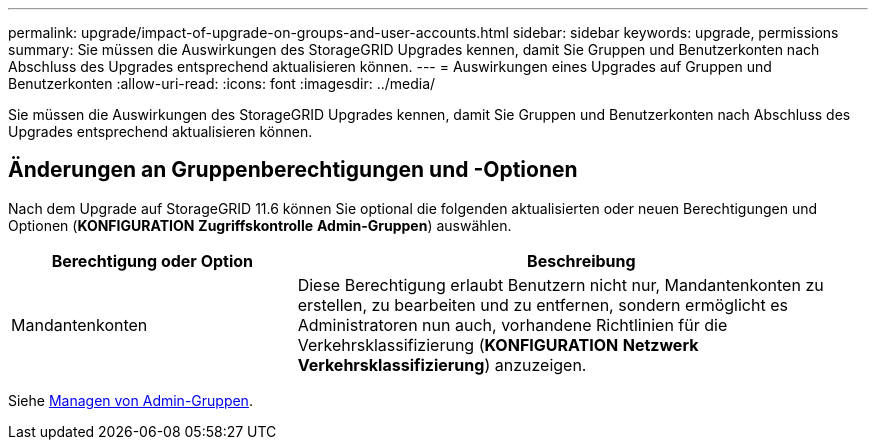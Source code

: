 ---
permalink: upgrade/impact-of-upgrade-on-groups-and-user-accounts.html 
sidebar: sidebar 
keywords: upgrade, permissions 
summary: Sie müssen die Auswirkungen des StorageGRID Upgrades kennen, damit Sie Gruppen und Benutzerkonten nach Abschluss des Upgrades entsprechend aktualisieren können. 
---
= Auswirkungen eines Upgrades auf Gruppen und Benutzerkonten
:allow-uri-read: 
:icons: font
:imagesdir: ../media/


[role="lead"]
Sie müssen die Auswirkungen des StorageGRID Upgrades kennen, damit Sie Gruppen und Benutzerkonten nach Abschluss des Upgrades entsprechend aktualisieren können.



== Änderungen an Gruppenberechtigungen und -Optionen

Nach dem Upgrade auf StorageGRID 11.6 können Sie optional die folgenden aktualisierten oder neuen Berechtigungen und Optionen (*KONFIGURATION* *Zugriffskontrolle* *Admin-Gruppen*) auswählen.

[cols="1a,2a"]
|===
| Berechtigung oder Option | Beschreibung 


 a| 
Mandantenkonten
 a| 
Diese Berechtigung erlaubt Benutzern nicht nur, Mandantenkonten zu erstellen, zu bearbeiten und zu entfernen, sondern ermöglicht es Administratoren nun auch, vorhandene Richtlinien für die Verkehrsklassifizierung (*KONFIGURATION* *Netzwerk* *Verkehrsklassifizierung*) anzuzeigen.

|===
Siehe xref:../admin/managing-admin-groups.adoc[Managen von Admin-Gruppen].
